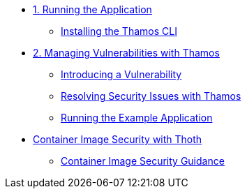 * xref:01-run-application.adoc[1. Running the Application]
** xref:01-run-application.adoc#installation[Installing the Thamos CLI]

* xref:02-manage-vulnerabilities.adoc[2. Managing Vulnerabilities with Thamos]
** xref:02-manage-vulnerabilities.adoc#introduce-vulnerability[Introducing a Vulnerability]
** xref:02-manage-vulnerabilities.adoc#thamos-resolution[Resolving Security Issues with Thamos]
** xref:02-manage-vulnerabilities.adoc#run-application[Running the Example Application]

* xref:03-container-image-security.adoc[Container Image Security with Thoth]
** xref:03-container-image-security.adoc#image-guidance[Container Image Security Guidance]